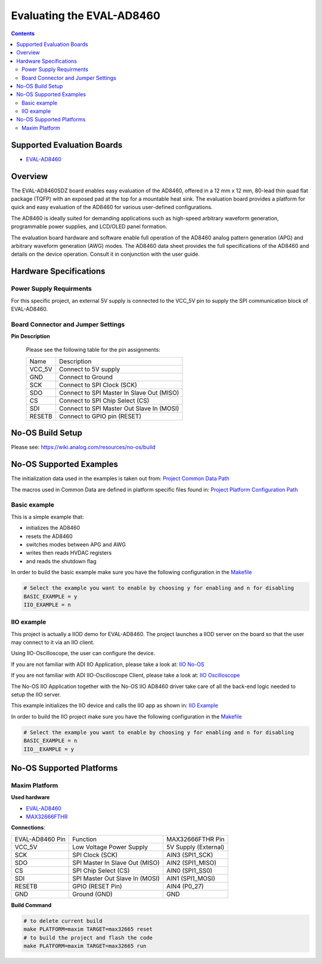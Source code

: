 Evaluating the EVAL-AD8460
===========================

.. no-os-doxygen::

.. contents::
	:depth: 3

Supported Evaluation Boards
---------------------------

* `EVAL-AD8460 <https://www.analog.com/en/resources/evaluation-hardware-and-software/evaluation-boards-kits/eval-ad8460.html>`_

Overview
--------

The EVAL-AD8460SDZ board enables easy evaluation of the AD8460, offered in a 12
mm x 12 mm, 80-lead thin quad flat package (TQFP) with an exposed pad at the top
for a mountable heat sink. The evaluation board provides a platform for quick
and easy evaluation of the AD8460 for various user-defined configurations.

The AD8460 is ideally suited for demanding applications such as high-speed
arbitrary waveform generation, programmable power supplies, and LCD/OLED panel
formation.

The evaluation board hardware and software enable full operation of the AD8460
analog pattern generation (APG) and arbitrary waveform generation (AWG) modes.
The AD8460 data sheet provides the full specifications of the AD8460 and details
on the device operation. Consult it in conjunction with the user guide.

Hardware Specifications
-----------------------

Power Supply Requirments
^^^^^^^^^^^^^^^^^^^^^^^^

For this specific project, an external 5V supply is connected to the VCC_5V pin
to supply the SPI communication block of EVAL-AD8460.

Board Connector and Jumper Settings
^^^^^^^^^^^^^^^^^^^^^^^^^^^^^^^^^^^

**Pin Description**

	Please see the following table for the pin assignments:

	+----------+-------------------------------------------+
	| Name     | Description			       |
	+----------+-------------------------------------------+
	| VCC_5V   | Connect to 5V supply		       |
	+----------+-------------------------------------------+
	| GND      | Connect to Ground			       |
	+----------+-------------------------------------------+
	| SCK      | Connect to SPI Clock (SCK)		       |
	+----------+-------------------------------------------+
	| SDO      | Connect to SPI Master In Slave Out (MISO) |
	+----------+-------------------------------------------+
	| CS       | Connect to SPI Chip Select (CS)	       |
	+----------+-------------------------------------------+
	| SDI      | Connect to SPI Master Out Slave In (MOSI) |
	+----------+-------------------------------------------+
	| RESETB   | Connect to GPIO pin (RESET)	       |
	+----------+-------------------------------------------+

No-OS Build Setup
-----------------

Please see: https://wiki.analog.com/resources/no-os/build

No-OS Supported Examples
------------------------

The initialization data used in the examples is taken out from:
`Project Common Data Path <https://github.com/analogdevicesinc/no-OS/tree/main/projects/eval-ad8460/src/common>`_

The macros used in Common Data are defined in platform specific files found in:
`Project Platform Configuration Path <https://github.com/analogdevicesinc/no-OS/tree/main/projects/eval-ad8460/src/platform>`_

Basic example
^^^^^^^^^^^^^

This is a simple example that:

* initializes the AD8460
* resets the AD8460
* switches modes between APG and AWG
* writes then reads HVDAC registers
* and reads the shutdown flag

In order to build the basic example make sure you have the following
configuration in the
`Makefile <https://github.com/analogdevicesinc/no-OS/tree/main/projects/eval-ad8460/Makefile>`_

.. code-block:: bash

	# Select the example you want to enable by choosing y for enabling and n for disabling
	BASIC_EXAMPLE = y
	IIO_EXAMPLE = n

IIO example
^^^^^^^^^^^

This project is actually a IIOD demo for EVAL-AD8460. The project launches a IIOD
server on the board so that the user may connect to it via an IIO client.

Using IIO-Oscilloscope, the user can configure the device.

If you are not familiar with ADI IIO Application, please take a look at:
`IIO No-OS <https://wiki.analog.com/resources/tools-software/no-os-software/iio>`_

If you are not familiar with ADI IIO-Oscilloscope Client, please take a look at:
`IIO Oscilloscope <https://wiki.analog.com/resources/tools-software/linux-software/iio_oscilloscope>`_

The No-OS IIO Application together with the No-OS IIO AD8460 driver take care
of all the back-end logic needed to setup the IIO server.

This example initializes the IIO device and calls the IIO app as shown in:
`IIO Example <https://github.com/analogdevicesinc/no-OS/tree/main/projects/eval-ad8460/src/examples/iio_example>`_

In order to build the IIO project make sure you have the following configuration
in the
`Makefile <https://github.com/analogdevicesinc/no-OS/tree/main/projects/eval-ad8460/Makefile>`_

.. code-block:: bash

        # Select the example you want to enable by choosing y for enabling and n for disabling
        BASIC_EXAMPLE = n
        IIO__EXAMPLE = y

No-OS Supported Platforms
-------------------------

Maxim Platform
^^^^^^^^^^^^^^

**Used hardware**

* `EVAL-AD8460 <https://www.analog.com/en/resources/evaluation-hardware-and-software/evaluation-boards-kits/eval-ad8460.html>`_
* `MAX32666FTHR <https://www.analog.com/en/resources/evaluation-hardware-and-software/evaluation-boards-kits/max32666fthr.html>`_

**Connections**:

+-----------------+---------------------------------+-------------------------+
| EVAL-AD8460 Pin | Function			    | MAX32666FTHR Pin        |
+-----------------+---------------------------------+-------------------------+
| VCC_5V          | Low Voltage Power Supply	    | 5V Supply (External)    |
+-----------------+---------------------------------+-------------------------+
| SCK             | SPI Clock (SCK)		    | AIN3 (SPI1_SCK)	      |
+-----------------+---------------------------------+-------------------------+
| SDO             | SPI Master In Slave Out (MISO)  | AIN2 (SPI1_MISO)	      |
+-----------------+---------------------------------+-------------------------+
| CS              | SPI Chip Select (CS)	    | AIN0 (SPI1_SS0)	      |
+-----------------+---------------------------------+-------------------------+
| SDI             | SPI Master Out Slave In (MOSI)  | AIN1 (SPI1_MOSI)        |
+-----------------+---------------------------------+-------------------------+
| RESETB          | GPIO (RESET Pin)		    | AIN4 (P0_27)	      |
+-----------------+---------------------------------+-------------------------+
| GND             | Ground (GND) 		    | GND		      |
+-----------------+---------------------------------+-------------------------+

**Build Command**

.. code-block:: bash

	# to delete current build
	make PLATFORM=maxim TARGET=max32665 reset
	# to build the project and flash the code
	make PLATFORM=maxim TARGET=max32665 run
